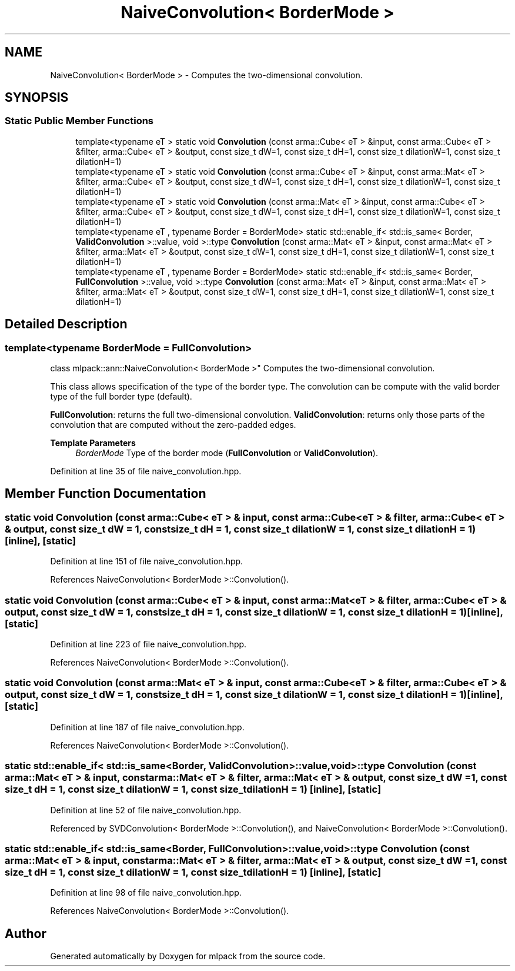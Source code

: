 .TH "NaiveConvolution< BorderMode >" 3 "Sun Jun 20 2021" "Version 3.4.2" "mlpack" \" -*- nroff -*-
.ad l
.nh
.SH NAME
NaiveConvolution< BorderMode > \- Computes the two-dimensional convolution\&.  

.SH SYNOPSIS
.br
.PP
.SS "Static Public Member Functions"

.in +1c
.ti -1c
.RI "template<typename eT > static void \fBConvolution\fP (const arma::Cube< eT > &input, const arma::Cube< eT > &filter, arma::Cube< eT > &output, const size_t dW=1, const size_t dH=1, const size_t dilationW=1, const size_t dilationH=1)"
.br
.ti -1c
.RI "template<typename eT > static void \fBConvolution\fP (const arma::Cube< eT > &input, const arma::Mat< eT > &filter, arma::Cube< eT > &output, const size_t dW=1, const size_t dH=1, const size_t dilationW=1, const size_t dilationH=1)"
.br
.ti -1c
.RI "template<typename eT > static void \fBConvolution\fP (const arma::Mat< eT > &input, const arma::Cube< eT > &filter, arma::Cube< eT > &output, const size_t dW=1, const size_t dH=1, const size_t dilationW=1, const size_t dilationH=1)"
.br
.ti -1c
.RI "template<typename eT , typename Border  = BorderMode> static std::enable_if< std::is_same< Border, \fBValidConvolution\fP >::value, void >::type \fBConvolution\fP (const arma::Mat< eT > &input, const arma::Mat< eT > &filter, arma::Mat< eT > &output, const size_t dW=1, const size_t dH=1, const size_t dilationW=1, const size_t dilationH=1)"
.br
.ti -1c
.RI "template<typename eT , typename Border  = BorderMode> static std::enable_if< std::is_same< Border, \fBFullConvolution\fP >::value, void >::type \fBConvolution\fP (const arma::Mat< eT > &input, const arma::Mat< eT > &filter, arma::Mat< eT > &output, const size_t dW=1, const size_t dH=1, const size_t dilationW=1, const size_t dilationH=1)"
.br
.in -1c
.SH "Detailed Description"
.PP 

.SS "template<typename BorderMode = FullConvolution>
.br
class mlpack::ann::NaiveConvolution< BorderMode >"
Computes the two-dimensional convolution\&. 

This class allows specification of the type of the border type\&. The convolution can be compute with the valid border type of the full border type (default)\&.
.PP
\fBFullConvolution\fP: returns the full two-dimensional convolution\&. \fBValidConvolution\fP: returns only those parts of the convolution that are computed without the zero-padded edges\&.
.PP
\fBTemplate Parameters\fP
.RS 4
\fIBorderMode\fP Type of the border mode (\fBFullConvolution\fP or \fBValidConvolution\fP)\&. 
.RE
.PP

.PP
Definition at line 35 of file naive_convolution\&.hpp\&.
.SH "Member Function Documentation"
.PP 
.SS "static void \fBConvolution\fP (const arma::Cube< eT > & input, const arma::Cube< eT > & filter, arma::Cube< eT > & output, const size_t dW = \fC1\fP, const size_t dH = \fC1\fP, const size_t dilationW = \fC1\fP, const size_t dilationH = \fC1\fP)\fC [inline]\fP, \fC [static]\fP"

.PP
Definition at line 151 of file naive_convolution\&.hpp\&.
.PP
References NaiveConvolution< BorderMode >::Convolution()\&.
.SS "static void \fBConvolution\fP (const arma::Cube< eT > & input, const arma::Mat< eT > & filter, arma::Cube< eT > & output, const size_t dW = \fC1\fP, const size_t dH = \fC1\fP, const size_t dilationW = \fC1\fP, const size_t dilationH = \fC1\fP)\fC [inline]\fP, \fC [static]\fP"

.PP
Definition at line 223 of file naive_convolution\&.hpp\&.
.PP
References NaiveConvolution< BorderMode >::Convolution()\&.
.SS "static void \fBConvolution\fP (const arma::Mat< eT > & input, const arma::Cube< eT > & filter, arma::Cube< eT > & output, const size_t dW = \fC1\fP, const size_t dH = \fC1\fP, const size_t dilationW = \fC1\fP, const size_t dilationH = \fC1\fP)\fC [inline]\fP, \fC [static]\fP"

.PP
Definition at line 187 of file naive_convolution\&.hpp\&.
.PP
References NaiveConvolution< BorderMode >::Convolution()\&.
.SS "static std::enable_if< std::is_same<Border, \fBValidConvolution\fP>::value, void>::type \fBConvolution\fP (const arma::Mat< eT > & input, const arma::Mat< eT > & filter, arma::Mat< eT > & output, const size_t dW = \fC1\fP, const size_t dH = \fC1\fP, const size_t dilationW = \fC1\fP, const size_t dilationH = \fC1\fP)\fC [inline]\fP, \fC [static]\fP"

.PP
Definition at line 52 of file naive_convolution\&.hpp\&.
.PP
Referenced by SVDConvolution< BorderMode >::Convolution(), and NaiveConvolution< BorderMode >::Convolution()\&.
.SS "static std::enable_if< std::is_same<Border, \fBFullConvolution\fP>::value, void>::type \fBConvolution\fP (const arma::Mat< eT > & input, const arma::Mat< eT > & filter, arma::Mat< eT > & output, const size_t dW = \fC1\fP, const size_t dH = \fC1\fP, const size_t dilationW = \fC1\fP, const size_t dilationH = \fC1\fP)\fC [inline]\fP, \fC [static]\fP"

.PP
Definition at line 98 of file naive_convolution\&.hpp\&.
.PP
References NaiveConvolution< BorderMode >::Convolution()\&.

.SH "Author"
.PP 
Generated automatically by Doxygen for mlpack from the source code\&.
